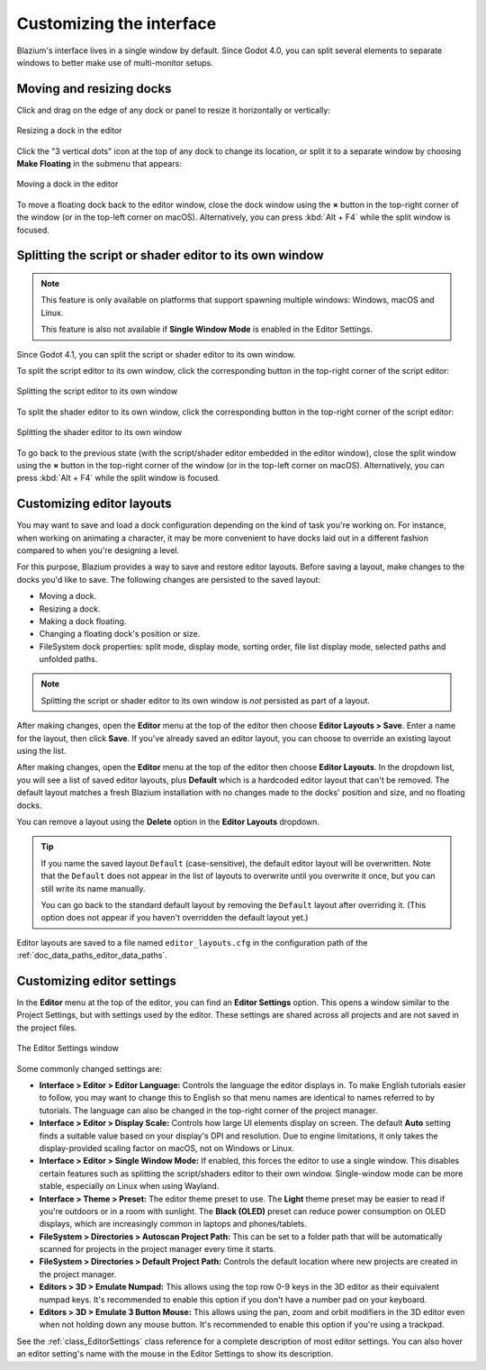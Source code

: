 .. _doc_customizing_editor:

Customizing the interface
=========================

Blazium's interface lives in a single window by default. Since Godot 4.0, you can
split several elements to separate windows to better make use of multi-monitor
setups.

.. _doc_customizing_editor_moving_docks:

Moving and resizing docks
-------------------------

Click and drag on the edge of any dock or panel to resize it horizontally or
vertically:

.. figure:: img/editor_ui_resize_dock.webp
   :align: center
   :alt: Resizing a dock in the editor

   Resizing a dock in the editor

Click the "3 vertical dots" icon at the top of any dock to change its location,
or split it to a separate window by choosing **Make Floating** in the submenu that appears:

.. figure:: img/editor_ui_move_dock.webp
   :align: center
   :alt: Moving a dock in the editor

   Moving a dock in the editor

To move a floating dock back to the editor window, close the dock window using
the **×** button in the top-right corner of the window (or in the top-left
corner on macOS). Alternatively, you can press :kbd:`Alt + F4` while the split
window is focused.

.. This page lacks information about:

    - Useful editor settings or sections of the settings window that are
      relevant to customizing the interface.
    - Layouts

Splitting the script or shader editor to its own window
-------------------------------------------------------

.. note::

    This feature is only available on platforms that support spawning multiple
    windows: Windows, macOS and Linux.

    This feature is also not available if **Single Window Mode** is enabled in
    the Editor Settings.

Since Godot 4.1, you can split the script or shader editor to its own window.

To split the script editor to its own window, click the corresponding button in
the top-right corner of the script editor:

.. figure:: img/editor_ui_split_script_editor.webp
   :align: center
   :alt: Splitting the script editor to its own window

   Splitting the script editor to its own window

To split the shader editor to its own window, click the corresponding button in
the top-right corner of the script editor:

.. figure:: img/editor_ui_split_shader_editor.webp
   :align: center
   :alt: Splitting the shader editor to its own window

   Splitting the shader editor to its own window

To go back to the previous state (with the script/shader editor embedded in the
editor window), close the split window using the **×** button in the top-right
corner of the window (or in the top-left corner on macOS). Alternatively, you
can press :kbd:`Alt + F4` while the split window is focused.

Customizing editor layouts
--------------------------

You may want to save and load a dock configuration depending on the kind of task
you're working on. For instance, when working on animating a character, it may
be more convenient to have docks laid out in a different fashion compared to
when you're designing a level.

For this purpose, Blazium provides a way to save and restore editor layouts.
Before saving a layout, make changes to the docks you'd like to save. The
following changes are persisted to the saved layout:

- Moving a dock.
- Resizing a dock.
- Making a dock floating.
- Changing a floating dock's position or size.
- FileSystem dock properties: split mode, display mode, sorting order, file list
  display mode, selected paths and unfolded paths.

.. note::

    Splitting the script or shader editor to its own window is *not* persisted
    as part of a layout.

After making changes, open the **Editor** menu at the top of the editor then
choose **Editor Layouts > Save**. Enter a name for the layout, then click
**Save**. If you've already saved an editor layout, you can choose to override
an existing layout using the list.

After making changes, open the **Editor** menu at the top of the editor then
choose **Editor Layouts**. In the dropdown list, you will see a list of saved
editor layouts, plus **Default** which is a hardcoded editor layout that can't
be removed. The default layout matches a fresh Blazium installation with no
changes made to the docks' position and size, and no floating docks.

You can remove a layout using the **Delete** option in the **Editor Layouts**
dropdown.

.. tip::

    If you name the saved layout ``Default`` (case-sensitive), the default
    editor layout will be overwritten. Note that the ``Default`` does not appear
    in the list of layouts to overwrite until you overwrite it once, but you can
    still write its name manually.

    You can go back to the standard default layout by removing the ``Default``
    layout after overriding it. (This option does not appear if you haven't
    overridden the default layout yet.)

Editor layouts are saved to a file named ``editor_layouts.cfg`` in
the configuration path of the :ref:`doc_data_paths_editor_data_paths`.

Customizing editor settings
---------------------------

In the **Editor** menu at the top of the editor, you can find an **Editor
Settings** option. This opens a window similar to the Project Settings, but with
settings used by the editor. These settings are shared across all projects and
are not saved in the project files.

.. figure:: img/editor_settings.webp
   :align: center
   :alt: The Editor Settings window

   The Editor Settings window

Some commonly changed settings are:

- **Interface > Editor > Editor Language:** Controls the language the editor
  displays in. To make English tutorials easier to follow, you may want to
  change this to English so that menu names are identical to names referred to
  by tutorials. The language can also be changed in the top-right corner of the
  project manager.
- **Interface > Editor > Display Scale:** Controls how large UI elements display
  on screen. The default **Auto** setting finds a suitable value based on your
  display's DPI and resolution. Due to engine limitations, it only takes the
  display-provided scaling factor on macOS, not on Windows or Linux.
- **Interface > Editor > Single Window Mode:** If enabled, this forces the
  editor to use a single window. This disables certain features such as
  splitting the script/shaders editor to their own window. Single-window mode
  can be more stable, especially on Linux when using Wayland.
- **Interface > Theme > Preset:** The editor theme preset to use. The **Light** theme
  preset may be easier to read if you're outdoors or in a room with sunlight.
  The **Black (OLED)** preset can reduce power consumption on OLED displays,
  which are increasingly common in laptops and phones/tablets.
- **FileSystem > Directories > Autoscan Project Path:** This can be set to a
  folder path that will be automatically scanned for projects in the project
  manager every time it starts.
- **FileSystem > Directories > Default Project Path:** Controls the default
  location where new projects are created in the project manager.
- **Editors > 3D > Emulate Numpad:** This allows using the top row 0-9 keys in
  the 3D editor as their equivalent numpad keys. It's recommended to enable this
  option if you don't have a number pad on your keyboard.
- **Editors > 3D > Emulate 3 Button Mouse:** This allows using the pan, zoom and
  orbit modifiers in the 3D editor even when not holding down any mouse button.
  It's recommended to enable this option if you're using a trackpad.

See the :ref:`class_EditorSettings` class reference for a complete description
of most editor settings. You can also hover an editor setting's name with the
mouse in the Editor Settings to show its description.
